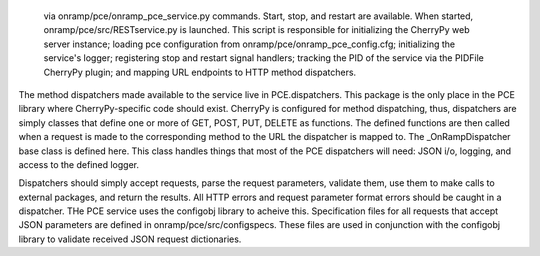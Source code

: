  via onramp/pce/onramp_pce_service.py commands. Start, stop, and restart are available. When started, onramp/pce/src/RESTservice.py is launched. This script is responsible for initializing the CherryPy web server instance; loading pce configuration from onramp/pce/onramp_pce_config.cfg; initializing the service's logger; registering stop and restart signal handlers; tracking the PID of the service via the PIDFile CherryPy plugin; and mapping URL endpoints to HTTP method dispatchers.

The method dispatchers made available to the service live in PCE.dispatchers. This package is the only place in the PCE library where CherryPy-specific code should exist. CherryPy is configured for method dispatching, thus, dispatchers are simply classes that define one or more of GET, POST, PUT, DELETE as functions. The defined functions are then called when a request is made to the corresponding method to the URL the dispatcher is mapped to. The _OnRampDispatcher base class is defined here. This class handles things that most of the PCE dispatchers will need: JSON i/o, logging, and access to the defined logger.

Dispatchers should simply accept requests, parse the request parameters, validate them, use them to make calls to external packages, and return the results. All HTTP errors and request parameter format errors should be caught in a dispatcher. THe PCE service uses the configobj library to acheive this. Specification files for all requests that accept JSON parameters are defined in onramp/pce/src/configspecs. These files are used in conjunction with the configobj library to validate received JSON request dictionaries.

